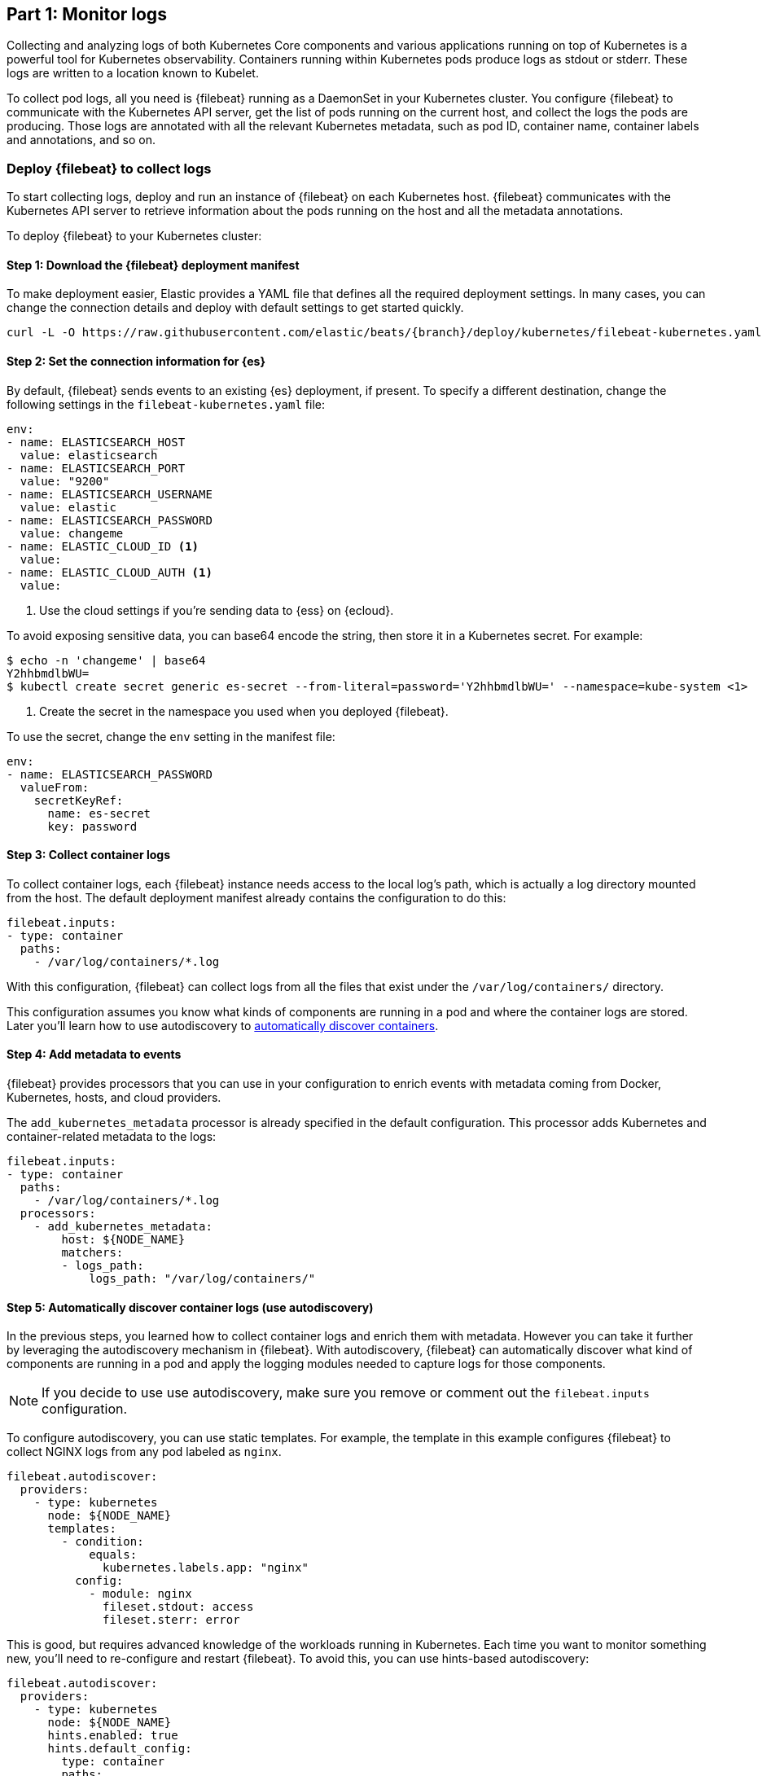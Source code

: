 [discrete]
[[monitor-kubernetes-logs]]
== Part 1: Monitor logs

Collecting and analyzing logs of both Kubernetes Core components and various
applications running on top of Kubernetes is a powerful tool for Kubernetes
observability. Containers running within Kubernetes pods produce logs as stdout
or stderr. These logs are written to a location known to Kubelet.

To collect pod logs, all you need is {filebeat} running as a DaemonSet
in your Kubernetes cluster. You configure {filebeat} to communicate with the
Kubernetes API server, get the list of pods running on the current host, and
collect the logs the pods are producing. Those logs are annotated with all the
relevant Kubernetes metadata, such as pod ID, container name, container labels
and annotations, and so on.

[discrete]
=== Deploy {filebeat} to collect logs

To start collecting logs, deploy and run an instance of {filebeat} on each
Kubernetes host. {filebeat} communicates with the Kubernetes API server to
retrieve information about the pods running on the host and all the metadata
annotations.

To deploy {filebeat} to your Kubernetes cluster:

[discrete]
==== Step 1: Download the {filebeat} deployment manifest

To make deployment easier, Elastic provides a YAML file that defines all the
required deployment settings. In many cases, you can change the connection
details and deploy with default settings to get started quickly.

["source", "sh", subs="attributes"]
----
curl -L -O https://raw.githubusercontent.com/elastic/beats/{branch}/deploy/kubernetes/filebeat-kubernetes.yaml
----

[discrete]
==== Step 2: Set the connection information for {es}

By default, {filebeat} sends events to an existing {es} deployment, if present.
To specify a different destination, change the following settings in the
`filebeat-kubernetes.yaml` file:

[source,yaml]
----
env:
- name: ELASTICSEARCH_HOST
  value: elasticsearch
- name: ELASTICSEARCH_PORT
  value: "9200"
- name: ELASTICSEARCH_USERNAME
  value: elastic
- name: ELASTICSEARCH_PASSWORD
  value: changeme
- name: ELASTIC_CLOUD_ID <1>
  value:
- name: ELASTIC_CLOUD_AUTH <1>
  value:
----
<1> Use the cloud settings if you're sending data to {ess} on {ecloud}.

To avoid exposing sensitive data, you can base64 encode the string, then store it
in a Kubernetes secret. For example:

["source", "sh", subs="attributes"]
------------------------------------------------
$ echo -n 'changeme' | base64
Y2hhbmdlbWU=
$ kubectl create secret generic es-secret --from-literal=password='Y2hhbmdlbWU=' --namespace=kube-system <1>
------------------------------------------------
<1> Create the secret in the namespace you used when you deployed {filebeat}.

To use the secret, change the `env` setting in the manifest file:

[source,yaml]
------------------------------------------------
env:
- name: ELASTICSEARCH_PASSWORD
  valueFrom:
    secretKeyRef:
      name: es-secret
      key: password
------------------------------------------------

[discrete]
==== Step 3: Collect container logs

To collect container logs, each {filebeat} instance needs access to the local
log's path, which is actually a log directory mounted from the host. The
default deployment manifest already contains the configuration to do this:

[source,yaml]
------------------------------------------------
filebeat.inputs:
- type: container
  paths:
    - /var/log/containers/*.log
------------------------------------------------

With this configuration, {filebeat} can collect logs from all the files that
exist under the `/var/log/containers/` directory.

This configuration assumes you know what kinds of components are running in a
pod and where the container logs are stored. Later you'll learn how to use
autodiscovery to <<autodiscover-containers, automatically discover containers>>.

[discrete]
==== Step 4: Add metadata to events

{filebeat} provides processors that you can use in your configuration to enrich
events with metadata coming from Docker, Kubernetes, hosts, and cloud providers.

The `add_kubernetes_metadata` processor is already specified in the default
configuration. This processor adds Kubernetes and container-related metadata to
the logs:

[source,yaml]
------------------------------------------------
filebeat.inputs:
- type: container
  paths:
    - /var/log/containers/*.log
  processors:
    - add_kubernetes_metadata:
        host: ${NODE_NAME}
        matchers:
        - logs_path:
            logs_path: "/var/log/containers/"
------------------------------------------------

[discrete]
[[autodiscover-containers]]
==== Step 5: Automatically discover container logs (use autodiscovery)

In the previous steps, you learned how to collect container logs and enrich them
with metadata. However you can take it further by leveraging the autodiscovery
mechanism in {filebeat}. With autodiscovery, {filebeat} can automatically
discover what kind of components are running in a pod and apply the logging
modules needed to capture logs for those components.

NOTE: If you decide to use use autodiscovery, make sure you remove or comment
out the `filebeat.inputs` configuration.

To configure autodiscovery, you can use static templates. For example, the
template in this example configures {filebeat} to collect NGINX logs from any
pod labeled as `nginx`.

[source,yaml]
------------------------------------------------
filebeat.autodiscover:
  providers:
    - type: kubernetes
      node: ${NODE_NAME}
      templates:
        - condition:
            equals:
              kubernetes.labels.app: "nginx"
          config:
            - module: nginx
              fileset.stdout: access
              fileset.sterr: error
------------------------------------------------

This is good, but requires advanced knowledge of the workloads running in
Kubernetes. Each time you want to monitor something new, you'll need to
re-configure and restart {filebeat}. To avoid this, you can use hints-based
autodiscovery:

[source,yaml]
------------------------------------------------
filebeat.autodiscover:
  providers:
    - type: kubernetes
      node: ${NODE_NAME}
      hints.enabled: true
      hints.default_config:
        type: container
        paths:
          - /var/log/containers/*${data.kubernetes.container.id}.log
------------------------------------------------

Then annotate the pods accordingly:

[source,yaml]
------------------------------------------------
apiVersion: v1
kind: Pod
metadata:
  name: nginx-autodiscover
  annotations:
    co.elastic.logs/module: nginx
    co.elastic.logs/fileset.stdout: access
    co.elastic.logs/fileset.stderr: error
------------------------------------------------

With this setup, {filebeat} identifies the NGINX app and starts collecting its
logs by using the `nginx` module.

[discrete]
==== Step 6: (optional) Drop unwanted events

You can enrich your configuration with additional processors to drop unwanted
events. For example:

[source,yaml]
------------------------------------------------
processors:
- drop_event:
      when:
        - equals:
              kubernetes.container.name: "metricbeat"
------------------------------------------------

[discrete]
==== Step 7: Enrich events with cloud metadata and host metadata

You can also enrich events with cloud and host metadata by specifying the
`add_cloud_metadata` and `add_host_metadata` processors. These processors are
already specified in the default configuration:

[source,yaml]
------------------------------------------------
processors:
- add_cloud_metadata:
- add_host_metadata:
------------------------------------------------

[discrete]
==== Step 8: Deploy {filebeat} as a DaemonSet on Kubernetes

. If you're running {filebeat} on master nodes, check to see if the nodes use
https://kubernetes.io/docs/concepts/configuration/taint-and-toleration/[taints].
Taints limit the workloads that can run on master nodes. If necessary, update
the DaemonSet spec to include tolerations:
+
[source,yaml]
------------------------------------------------
spec:
  tolerations:
  - key: node-role.kubernetes.io/master
    effect: NoSchedule
------------------------------------------------

. Deploy {filebeat} to Kubernetes:
+
["source", "sh", subs="attributes"]
------------------------------------------------
kubectl create -f filebeat-kubernetes.yaml
------------------------------------------------
+
To check the status, run:
+
["source", "sh", subs="attributes"]
------------------------------------------------
$ kubectl --namespace=kube-system get ds/filebeat

NAME       DESIRED   CURRENT   READY     UP-TO-DATE   AVAILABLE   NODE-SELECTOR   AGE
filebeat   32        32        0         32           0           <none>          1m
------------------------------------------------
+
Log events should start flowing to {es}.

[discrete]
==== Red Hat OpenShift configuration

If you're using Red Hat OpenShift, you need to specify additional settings in
the manifest file and enable the container to run as privileged.

// Begin collapsed section

[%collapsible]
.Click to see more
====
. Modify the `DaemonSet` container spec in the manifest file:
+
[source,yaml]
-----
  securityContext:
    runAsUser: 0
    privileged: true
-----

. Grant the `filebeat` service account access to the privileged SCC:
+
[source,shell]
-----
oc adm policy add-scc-to-user privileged system:serviceaccount:kube-system:filebeat
-----
+
This command enables the container to be privileged as an administrator for
OpenShift.

. Override the default node selector for the `kube-system` namespace (or your
custom namespace) to allow for scheduling on any node:
+
[source,shell]
----
oc patch namespace kube-system -p \
'{"metadata": {"annotations": {"openshift.io/node-selector": ""}}}'
----
+
This command sets the node selector for the project to an empty string. If you
don't run this command, the default node selector will skip master nodes.

====
// End collapsed section

[discrete]
=== View logs in {kib}

To view the log data collected by {filebeat}, open {kib} and go to
**Observability > Logs**.

The https://www.elastic.co/log-monitoring[Logs app] in {kib} allows you to
search, filter, and tail all the logs collected into the {stack}. Instead of
having to ssh into different servers and tail individual files, all the logs are
available in one tool under the Logs app.

[role="screenshot"]
image::images/log-stream.png[Logs app streaming messages collected by {filebeat}]

Explore the Logs app:

* Enter a keyword or text string in the search field to filter logs. 
* Use the time picker or timeline view on the side to move forward and back in
time.
* Click **Stream live** to watch the logs update in front of you `tail -f`
style.
* Place your cursor over a log message to highlight it, then use the context
menu to view details or view the log message in context. 


[discrete]
==== Out-of-the-box {kib} dashboards

{filebeat} ships with a variety of pre-built {kib} dashboards that you can
use to visualize logs from Kubernetese Core components and applications running
on top of Kubernetes. If these dashboards are not already loaded into {kib}, you
must run the {filebeat} setup job. 

TIP: To run the setup job, install {filebeat} on any system that can connect to
the {stack}, enable the modules for the datasets you want to monitor, then run
the `setup` command. To learn how, see the
{filebeat-ref}/filebeat-installation-configuration.html[{filebeat} quick start].

//TODO: We might want to provide these steps inline (maybe in a collapsed)
//section.

Assuming you've deployed the sample Petclinic application and it's running,
you can navigate to the {filebeat} dashboards for MySQL and NGINX.

//TODO: Add screen capture here

Notice that modules capture more than logs. You can also use them to capture
metrics. 
